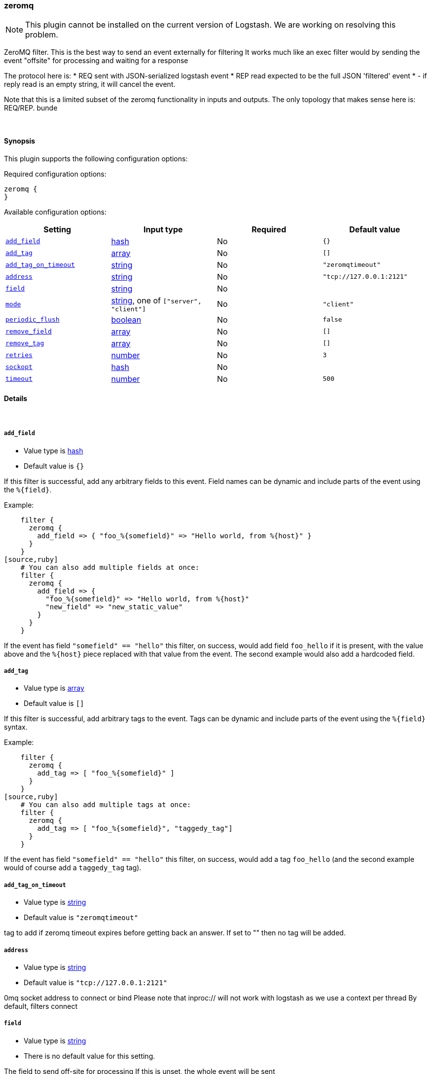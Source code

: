 [[plugins-filters-zeromq]]
=== zeromq


NOTE: This plugin cannot be installed on the current version of Logstash. We are working on resolving this problem.

ZeroMQ filter. This is the best way to send an event externally for filtering
It works much like an exec filter would by sending the event "offsite"
for processing and waiting for a response

The protocol here is:
  * REQ sent with JSON-serialized logstash event
  * REP read expected to be the full JSON 'filtered' event
  * - if reply read is an empty string, it will cancel the event.

Note that this is a limited subset of the zeromq functionality in
inputs and outputs. The only topology that makes sense here is:
REQ/REP. bunde

&nbsp;

==== Synopsis

This plugin supports the following configuration options:


Required configuration options:

[source,json]
--------------------------
zeromq {
}
--------------------------



Available configuration options:

[cols="<,<,<,<m",options="header",]
|=======================================================================
|Setting |Input type|Required|Default value
| <<plugins-filters-zeromq-add_field>> |<<hash,hash>>|No|`{}`
| <<plugins-filters-zeromq-add_tag>> |<<array,array>>|No|`[]`
| <<plugins-filters-zeromq-add_tag_on_timeout>> |<<string,string>>|No|`"zeromqtimeout"`
| <<plugins-filters-zeromq-address>> |<<string,string>>|No|`"tcp://127.0.0.1:2121"`
| <<plugins-filters-zeromq-field>> |<<string,string>>|No|
| <<plugins-filters-zeromq-mode>> |<<string,string>>, one of `["server", "client"]`|No|`"client"`
| <<plugins-filters-zeromq-periodic_flush>> |<<boolean,boolean>>|No|`false`
| <<plugins-filters-zeromq-remove_field>> |<<array,array>>|No|`[]`
| <<plugins-filters-zeromq-remove_tag>> |<<array,array>>|No|`[]`
| <<plugins-filters-zeromq-retries>> |<<number,number>>|No|`3`
| <<plugins-filters-zeromq-sockopt>> |<<hash,hash>>|No|
| <<plugins-filters-zeromq-timeout>> |<<number,number>>|No|`500`
|=======================================================================



==== Details

&nbsp;

[[plugins-filters-zeromq-add_field]]
===== `add_field` 

  * Value type is <<hash,hash>>
  * Default value is `{}`

If this filter is successful, add any arbitrary fields to this event.
Field names can be dynamic and include parts of the event using the `%{field}`.

Example:
[source,ruby]
    filter {
      zeromq {
        add_field => { "foo_%{somefield}" => "Hello world, from %{host}" }
      }
    }
[source,ruby]
    # You can also add multiple fields at once:
    filter {
      zeromq {
        add_field => {
          "foo_%{somefield}" => "Hello world, from %{host}"
          "new_field" => "new_static_value"
        }
      }
    }

If the event has field `"somefield" == "hello"` this filter, on success,
would add field `foo_hello` if it is present, with the
value above and the `%{host}` piece replaced with that value from the
event. The second example would also add a hardcoded field.

[[plugins-filters-zeromq-add_tag]]
===== `add_tag` 

  * Value type is <<array,array>>
  * Default value is `[]`

If this filter is successful, add arbitrary tags to the event.
Tags can be dynamic and include parts of the event using the `%{field}`
syntax.

Example:
[source,ruby]
    filter {
      zeromq {
        add_tag => [ "foo_%{somefield}" ]
      }
    }
[source,ruby]
    # You can also add multiple tags at once:
    filter {
      zeromq {
        add_tag => [ "foo_%{somefield}", "taggedy_tag"]
      }
    }

If the event has field `"somefield" == "hello"` this filter, on success,
would add a tag `foo_hello` (and the second example would of course add a `taggedy_tag` tag).

[[plugins-filters-zeromq-add_tag_on_timeout]]
===== `add_tag_on_timeout` 

  * Value type is <<string,string>>
  * Default value is `"zeromqtimeout"`

tag to add if zeromq timeout expires before getting back an answer.
If set to "" then no tag will be added.

[[plugins-filters-zeromq-address]]
===== `address` 

  * Value type is <<string,string>>
  * Default value is `"tcp://127.0.0.1:2121"`

0mq socket address to connect or bind
Please note that inproc:// will not work with logstash
as we use a context per thread
By default, filters connect

[[plugins-filters-zeromq-field]]
===== `field` 

  * Value type is <<string,string>>
  * There is no default value for this setting.

The field to send off-site for processing
If this is unset, the whole event will be sent

[[plugins-filters-zeromq-mode]]
===== `mode` 

  * Value can be any of: `server`, `client`
  * Default value is `"client"`

0mq mode
server mode binds/listens
client mode connects

[[plugins-filters-zeromq-periodic_flush]]
===== `periodic_flush` 

  * Value type is <<boolean,boolean>>
  * Default value is `false`

Call the filter flush method at regular interval.
Optional.

[[plugins-filters-zeromq-remove_field]]
===== `remove_field` 

  * Value type is <<array,array>>
  * Default value is `[]`

If this filter is successful, remove arbitrary fields from this event.
Fields names can be dynamic and include parts of the event using the %{field}
Example:
[source,ruby]
    filter {
      zeromq {
        remove_field => [ "foo_%{somefield}" ]
      }
    }
[source,ruby]
    # You can also remove multiple fields at once:
    filter {
      zeromq {
        remove_field => [ "foo_%{somefield}", "my_extraneous_field" ]
      }
    }

If the event has field `"somefield" == "hello"` this filter, on success,
would remove the field with name `foo_hello` if it is present. The second
example would remove an additional, non-dynamic field.

[[plugins-filters-zeromq-remove_tag]]
===== `remove_tag` 

  * Value type is <<array,array>>
  * Default value is `[]`

If this filter is successful, remove arbitrary tags from the event.
Tags can be dynamic and include parts of the event using the `%{field}`
syntax.

Example:
[source,ruby]
    filter {
      zeromq {
        remove_tag => [ "foo_%{somefield}" ]
      }
    }
[source,ruby]
    # You can also remove multiple tags at once:
    filter {
      zeromq {
        remove_tag => [ "foo_%{somefield}", "sad_unwanted_tag"]
      }
    }

If the event has field `"somefield" == "hello"` this filter, on success,
would remove the tag `foo_hello` if it is present. The second example
would remove a sad, unwanted tag as well.

[[plugins-filters-zeromq-retries]]
===== `retries` 

  * Value type is <<number,number>>
  * Default value is `3`

number of retries, used for both sending and receiving messages.
for sending, retries should return instantly.
for receiving, the total blocking time is up to retries X timeout,
which by default is 3 X 500 = 1500ms

[[plugins-filters-zeromq-sockopt]]
===== `sockopt` 

  * Value type is <<hash,hash>>
  * There is no default value for this setting.

0mq socket options
This exposes zmq_setsockopt
for advanced tuning
see http://api.zeromq.org/2-1:zmq-setsockopt for details

This is where you would set values like:
ZMQ::HWM - high water mark
ZMQ::IDENTITY - named queues
ZMQ::SWAP_SIZE - space for disk overflow
ZMQ::SUBSCRIBE - topic filters for pubsub

example: sockopt => ["ZMQ::HWM", 50, "ZMQ::IDENTITY", "my_named_queue"]

[[plugins-filters-zeromq-timeout]]
===== `timeout` 

  * Value type is <<number,number>>
  * Default value is `500`

timeout in milliseconds on which to wait for a reply.



